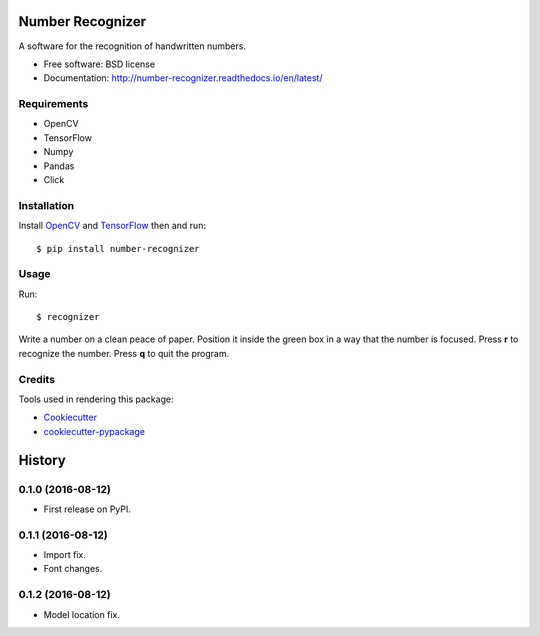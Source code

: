 ===============================
Number Recognizer
===============================


.. image:: https://badge.fury.io/py/number-recognizer.svg
        :target: https://pypi.python.org/pypi/number-recognizer

.. image:: https://readthedocs.org/projects/number-recognizer/badge/?version=latest
        :target: https://number-recognizer.readthedocs.io/en/latest/?badge=latest
        :alt: Documentation Status


A software for the recognition of handwritten numbers. 

* Free software: BSD license
* Documentation: http://number-recognizer.readthedocs.io/en/latest/


Requirements
------------

* OpenCV
* TensorFlow
* Numpy
* Pandas
* Click


Installation
------------

Install OpenCV_ and TensorFlow_ then and run::

	$ pip install number-recognizer

.. _OpenCV: https://github.com/milq/scripts-ubuntu-debian/blob/master/install-opencv.sh
.. _TensorFlow: https://www.tensorflow.org/versions/r0.10/get_started/os_setup.html#pip-installation


Usage
-----

Run::

	$ recognizer

Write a number on a clean peace of paper. Position it inside the green box in a way that the number is focused. Press **r** to recognize the number. Press **q** to quit the program.


Credits
---------
Tools used in rendering this package:

* Cookiecutter_
* `cookiecutter-pypackage`_


.. _Cookiecutter: https://github.com/audreyr/cookiecutter
.. _`cookiecutter-pypackage`: https://github.com/condereis/cookiecutter-pypackage



=======
History
=======

0.1.0 (2016-08-12)
------------------

* First release on PyPI.


0.1.1 (2016-08-12)
------------------

* Import fix.
* Font changes.


0.1.2 (2016-08-12)
------------------

* Model location fix.

